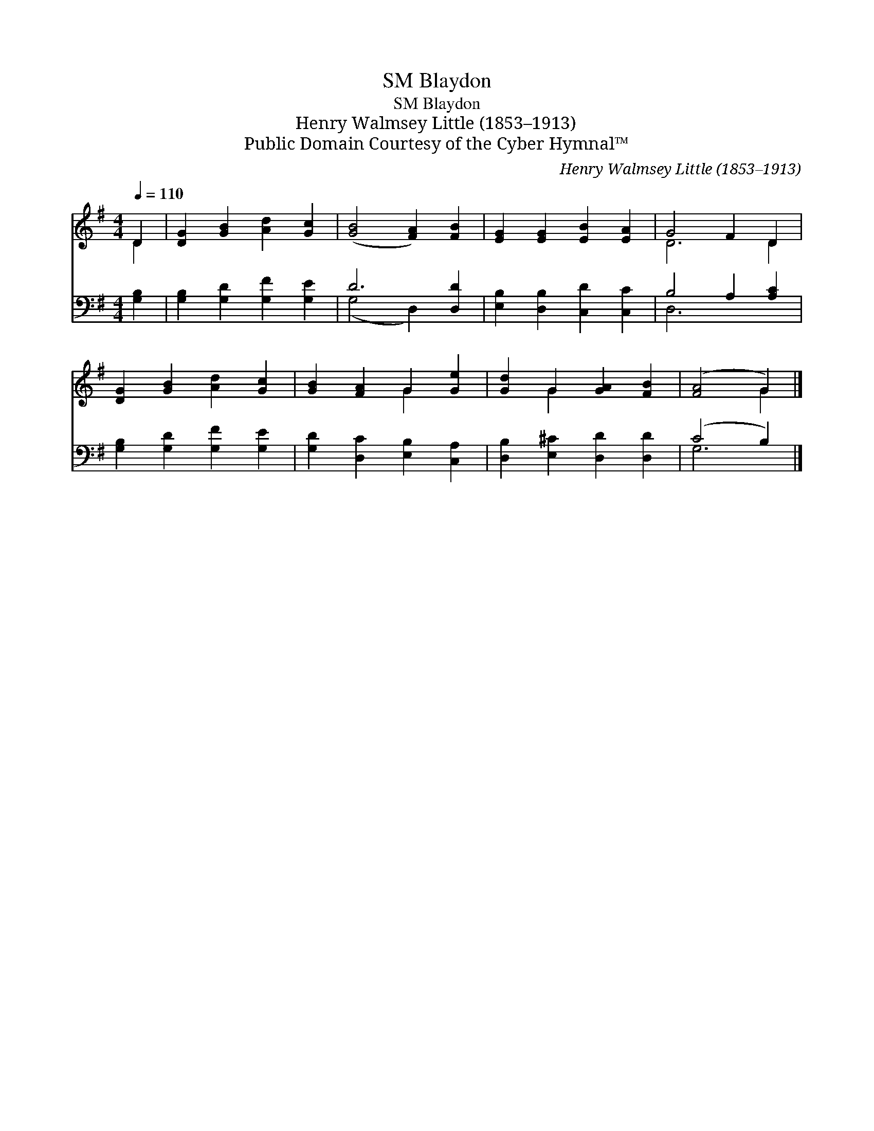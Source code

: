 X:1
T:Blaydon, SM
T:Blaydon, SM
T:Henry Walmsey Little (1853–1913)
T:Public Domain Courtesy of the Cyber Hymnal™
C:Henry Walmsey Little (1853–1913)
Z:Public Domain
Z:Courtesy of the Cyber Hymnal™
%%score ( 1 2 ) ( 3 4 )
L:1/8
Q:1/4=110
M:4/4
K:G
V:1 treble 
V:2 treble 
V:3 bass 
V:4 bass 
V:1
 D2 | [DG]2 [GB]2 [Ad]2 [Gc]2 | ([GB]4 [FA]2) [FB]2 | [EG]2 [EG]2 [EB]2 [EA]2 | G4 F2 D2 | %5
 [DG]2 [GB]2 [Ad]2 [Gc]2 | [GB]2 [FA]2 G2 [Ge]2 | [Gd]2 G2 [GA]2 [FB]2 | ([FA]4 G2) |] %9
V:2
 D2 | x8 | x8 | x8 | D6 D2 | x8 | x4 G2 x2 | x2 G2 x4 | x4 G2 |] %9
V:3
 [G,B,]2 | [G,B,]2 [G,D]2 [G,F]2 [G,E]2 | D6 [D,D]2 | [E,B,]2 [D,B,]2 [C,D]2 [C,C]2 | %4
 B,4 A,2 [A,C]2 | [G,B,]2 [G,D]2 [G,F]2 [G,E]2 | [G,D]2 [D,C]2 [E,B,]2 [C,A,]2 | %7
 [D,B,]2 [E,^C]2 [D,D]2 [D,D]2 | (C4 B,2) |] %9
V:4
 x2 | x8 | (G,4 D,2) x2 | x8 | D,6 x2 | x8 | x8 | x8 | G,6 |] %9

